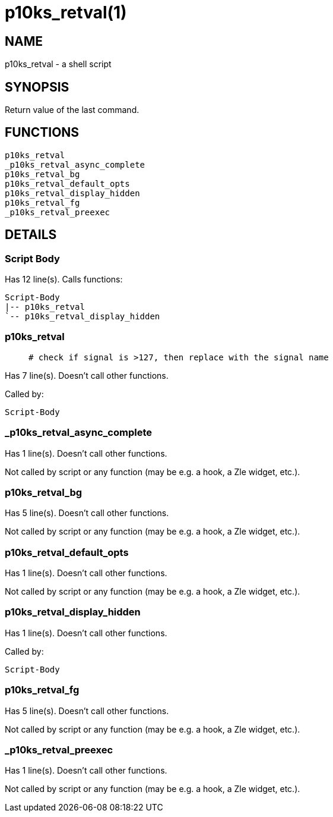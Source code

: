 p10ks_retval(1)
===============
:compat-mode!:

NAME
----
p10ks_retval - a shell script

SYNOPSIS
--------

Return value of the last command.


FUNCTIONS
---------

 p10ks_retval
 _p10ks_retval_async_complete
 p10ks_retval_bg
 p10ks_retval_default_opts
 p10ks_retval_display_hidden
 p10ks_retval_fg
 _p10ks_retval_preexec

DETAILS
-------

Script Body
~~~~~~~~~~~

Has 12 line(s). Calls functions:

 Script-Body
 |-- p10ks_retval
 `-- p10ks_retval_display_hidden

p10ks_retval
~~~~~~~~~~~~

____
 # check if signal is >127, then replace with the signal name
____

Has 7 line(s). Doesn't call other functions.

Called by:

 Script-Body

_p10ks_retval_async_complete
~~~~~~~~~~~~~~~~~~~~~~~~~~~~

Has 1 line(s). Doesn't call other functions.

Not called by script or any function (may be e.g. a hook, a Zle widget, etc.).

p10ks_retval_bg
~~~~~~~~~~~~~~~

Has 5 line(s). Doesn't call other functions.

Not called by script or any function (may be e.g. a hook, a Zle widget, etc.).

p10ks_retval_default_opts
~~~~~~~~~~~~~~~~~~~~~~~~~

Has 1 line(s). Doesn't call other functions.

Not called by script or any function (may be e.g. a hook, a Zle widget, etc.).

p10ks_retval_display_hidden
~~~~~~~~~~~~~~~~~~~~~~~~~~~

Has 1 line(s). Doesn't call other functions.

Called by:

 Script-Body

p10ks_retval_fg
~~~~~~~~~~~~~~~

Has 5 line(s). Doesn't call other functions.

Not called by script or any function (may be e.g. a hook, a Zle widget, etc.).

_p10ks_retval_preexec
~~~~~~~~~~~~~~~~~~~~~

Has 1 line(s). Doesn't call other functions.

Not called by script or any function (may be e.g. a hook, a Zle widget, etc.).

